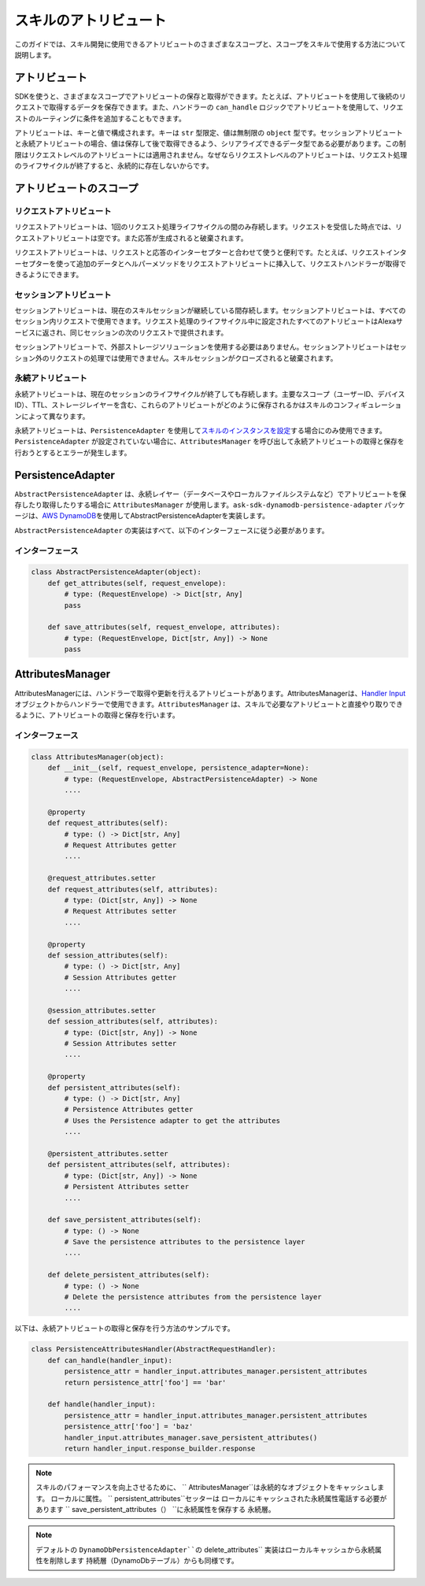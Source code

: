 ===================
スキルのアトリビュート
===================

このガイドでは、スキル開発に使用できるアトリビュートのさまざまなスコープと、スコープをスキルで使用する方法について説明します。

アトリビュート
============

SDKを使うと、さまざまなスコープでアトリビュートの保存と取得ができます。たとえば、アトリビュートを使用して後続のリクエストで取得するデータを保存できます。また、ハンドラーの ``can_handle`` ロジックでアトリビュートを使用して、リクエストのルーティングに条件を追加することもできます。

アトリビュートは、キーと値で構成されます。キーは ``str`` 型限定、値は無制限の ``object`` 型です。セッションアトリビュートと永続アトリビュートの場合、値は保存して後で取得できるよう、シリアライズできるデータ型である必要があります。この制限はリクエストレベルのアトリビュートには適用されません。なぜならリクエストレベルのアトリビュートは、リクエスト処理のライフサイクルが終了すると、永続的に存在しないからです。

アトリビュートのスコープ
=====================

リクエストアトリビュート
~~~~~~~~~~~~~~~~~~~~~

リクエストアトリビュートは、1回のリクエスト処理ライフサイクルの間のみ存続します。リクエストを受信した時点では、リクエストアトリビュートは空です。また応答が生成されると破棄されます。

リクエストアトリビュートは、リクエストと応答のインターセプターと合わせて使うと便利です。たとえば、リクエストインターセプターを使って追加のデータとヘルパーメソッドをリクエストアトリビュートに挿入して、リクエストハンドラーが取得できるようにできます。

セッションアトリビュート
~~~~~~~~~~~~~~~~~~~~~

セッションアトリビュートは、現在のスキルセッションが継続している間存続します。セッションアトリビュートは、すべてのセッション内リクエストで使用できます。リクエスト処理のライフサイクル中に設定されたすべてのアトリビュートはAlexaサービスに返され、同じセッションの次のリクエストで提供されます。

セッションアトリビュートで、外部ストレージソリューションを使用する必要はありません。セッションアトリビュートはセッション外のリクエストの処理では使用できません。スキルセッションがクローズされると破棄されます。

永続アトリビュート
~~~~~~~~~~~~~~~~

永続アトリビュートは、現在のセッションのライフサイクルが終了しても存続します。主要なスコープ（ユーザーID、デバイスID）、TTL、ストレージレイヤーを含む、これらのアトリビュートがどのように保存されるかはスキルのコンフィギュレーションによって異なります。

永続アトリビュートは、``PersistenceAdapter`` を使用して\ `スキルのインスタンスを設定 <SKILL_BUILDERS.html#skill-builders>`__\ する場合にのみ使用できます。``PersistenceAdapter`` が設定されていない場合に、``AttributesManager`` を呼び出して永続アトリビュートの取得と保存を行おうとするとエラーが発生します。

PersistenceAdapter
==================

``AbstractPersistenceAdapter`` は、永続レイヤー（データベースやローカルファイルシステムなど）でアトリビュートを保存したり取得したりする場合に ``AttributesManager`` が使用します。``ask-sdk-dynamodb-persistence-adapter`` パッケージは、\ `AWS DynamoDB <https://aws.amazon.com/dynamodb/>`__\ を使用してAbstractPersistenceAdapterを実装します。

``AbstractPersistenceAdapter`` の実装はすべて、以下のインターフェースに従う必要があります。

インターフェース
~~~~~~~~~~~~~~

.. code:: python

    class AbstractPersistenceAdapter(object):
        def get_attributes(self, request_envelope):
            # type: (RequestEnvelope) -> Dict[str, Any]
            pass

        def save_attributes(self, request_envelope, attributes):
            # type: (RequestEnvelope, Dict[str, Any]) -> None
            pass

AttributesManager
=================

AttributesManagerには、ハンドラーで取得や更新を行えるアトリビュートがあります。AttributesManagerは、`Handler Input <REQUEST_PROCESSING.html#id2>`__ オブジェクトからハンドラーで使用できます。``AttributesManager`` は、スキルで必要なアトリビュートと直接やり取りできるように、アトリビュートの取得と保存を行います。

インターフェース
~~~~~~~~~~~~~~

.. code:: python

    class AttributesManager(object):
        def __init__(self, request_envelope, persistence_adapter=None):
            # type: (RequestEnvelope, AbstractPersistenceAdapter) -> None
            ....

        @property
        def request_attributes(self):
            # type: () -> Dict[str, Any]
            # Request Attributes getter
            ....

        @request_attributes.setter
        def request_attributes(self, attributes):
            # type: (Dict[str, Any]) -> None
            # Request Attributes setter
            ....

        @property
        def session_attributes(self):
            # type: () -> Dict[str, Any]
            # Session Attributes getter
            ....

        @session_attributes.setter
        def session_attributes(self, attributes):
            # type: (Dict[str, Any]) -> None
            # Session Attributes setter
            ....

        @property
        def persistent_attributes(self):
            # type: () -> Dict[str, Any]
            # Persistence Attributes getter
            # Uses the Persistence adapter to get the attributes
            ....

        @persistent_attributes.setter
        def persistent_attributes(self, attributes):
            # type: (Dict[str, Any]) -> None
            # Persistent Attributes setter
            ....

        def save_persistent_attributes(self):
            # type: () -> None
            # Save the persistence attributes to the persistence layer
            ....

        def delete_persistent_attributes(self):
            # type: () -> None
            # Delete the persistence attributes from the persistence layer
            ....


以下は、永続アトリビュートの取得と保存を行う方法のサンプルです。

.. code:: python

    class PersistenceAttributesHandler(AbstractRequestHandler):
        def can_handle(handler_input):
            persistence_attr = handler_input.attributes_manager.persistent_attributes
            return persistence_attr['foo'] == 'bar'

        def handle(handler_input):
            persistence_attr = handler_input.attributes_manager.persistent_attributes
            persistence_attr['foo'] = 'baz'
            handler_input.attributes_manager.save_persistent_attributes()
            return handler_input.response_builder.response

.. note::

    スキルのパフォーマンスを向上させるために、 `` AttributesManager``は永続的なオブジェクトをキャッシュします。
    ローカルに属性。 `` persistent_attributes``セッターは
    ローカルにキャッシュされた永続属性電話する必要があります
    `` save_persistent_attributes（） ``に永続属性を保存する
    永続層。

.. note::

    デフォルトの ``DynamoDbPersistenceAdapter``の`` delete_attributes``
    実装はローカルキャッシュから永続属性を削除します
    持続層（DynamoDbテーブル）からも同様です。